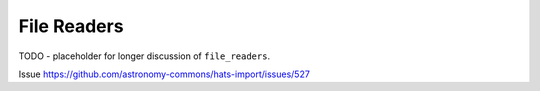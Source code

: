 File Readers
======================================

TODO - placeholder for longer discussion of ``file_readers``.

Issue https://github.com/astronomy-commons/hats-import/issues/527